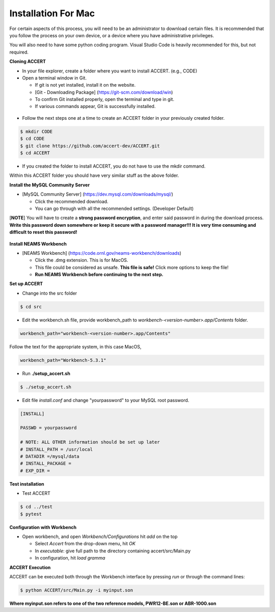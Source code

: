 Installation For Mac
========================

For certain aspects of this process, you will need to be an administrator to download certain files. It is recommended that you follow the process on your own device, or a device where you have administrative privileges.

You will also need to have some python coding program. Visual Studio Code is heavily recommended for this, but not required.

**Cloning ACCERT**

*	In your file explorer, create a folder where you want to install ACCERT. (e.g., CODE)

*   Open a terminal window in Git.

    * If git is not yet installed, install it on the website.
    * [Git - Downloading Package] (https://git-scm.com/download/win)
    * To confirm Git installed properly, open the terminal and type in git. 
    * If various commands appear, Git is successfully installed.

.. figure:: _static/gitbash.png
    :alt: Git Bash for Mac
    :width: 600

*	Follow the next steps one at a time to create an ACCERT folder in your previously created folder.

.. code-block:: text

      $ mkdir CODE
      $ cd CODE
      $ git clone https://github.com/accert-dev/ACCERT.git
      $ cd ACCERT

*	If you created the folder to install ACCERT, you do not have to use the mkdir command.

Within this ACCERT folder you should have very similar stuff as the above folder.

**Install the MySQL Community Server**

*   [MySQL Community Server] (https://dev.mysql.com/downloads/mysql/)

    *   Click the recommended download.
    *   You can go through with all the recommended settings. (Developer Default)

[**NOTE**] You will have to create a **strong password encryption**, and enter said password in during the download process. **Write this password down somewhere or keep it secure with a password manager!!! It is very time consuming and difficult to reset this password!**

.. figure:: _static/password1.png
    :alt: password1
    :width: 600

.. figure:: _static/password2.png
    :alt: password2
    :width: 600

**Install NEAMS Workbench**

*   [NEAMS Workbench] (https://code.ornl.gov/neams-workbench/downloads)

    *   Click the .dmg extension. This is for MacOS.
    *   This file could be considered as unsafe. **This file is safe!** Click more options to keep the file!
    *   **Run NEAMS Workbench before continuing to the next step.**

**Set up ACCERT**

*   Change into the src folder 

.. code-block:: text

        $ cd src 

* Edit the workbench.sh file, provide workbench_path to `workbench-<version-number>.app/Contents` folder.

.. code-block:: text

        workbench_path="workbench-<version-number>.app/Contents"

Follow the text for the appropriate system, in this case MacOS,

.. code-block:: text

        workbench_path="Workbench-5.3.1"

* Run **./setup_accert.sh** 

.. code-block:: text

        $ ./setup_accert.sh 

* Edit file `install.conf` and change "yourpassword" to your MySQL root password.

.. code-block:: text

      [INSTALL]

      PASSWD = yourpassword

      # NOTE: ALL OTHER information should be set up later
      # INSTALL_PATH = /usr/local
      # DATADIR =/mysql/data
      # INSTALL_PACKAGE =
      # EXP_DIR =

**Test installation**

*   Test ACCERT 

.. code-block:: text

    $ cd ../test 
    $ pytest

**Configuration with Workbench**

*   Open workbench, and open `Workbench/Configurations` hit `add` on the top

    * Select `Accert` from the drop-down menu, hit `OK`
    * In `executable`: give full path to the directory containing accert/src/Main.py
    * In configuration, hit `load gramma`

**ACCERT Execution**

ACCERT can be executed both through the Workbench interface by pressing `run` or through the command lines:

.. code-block:: text

    $ python ACCERT/src/Main.py -i myinput.son

**Where myinput.son refers to one of the two reference models, PWR12-BE.son or ABR-1000.son**

